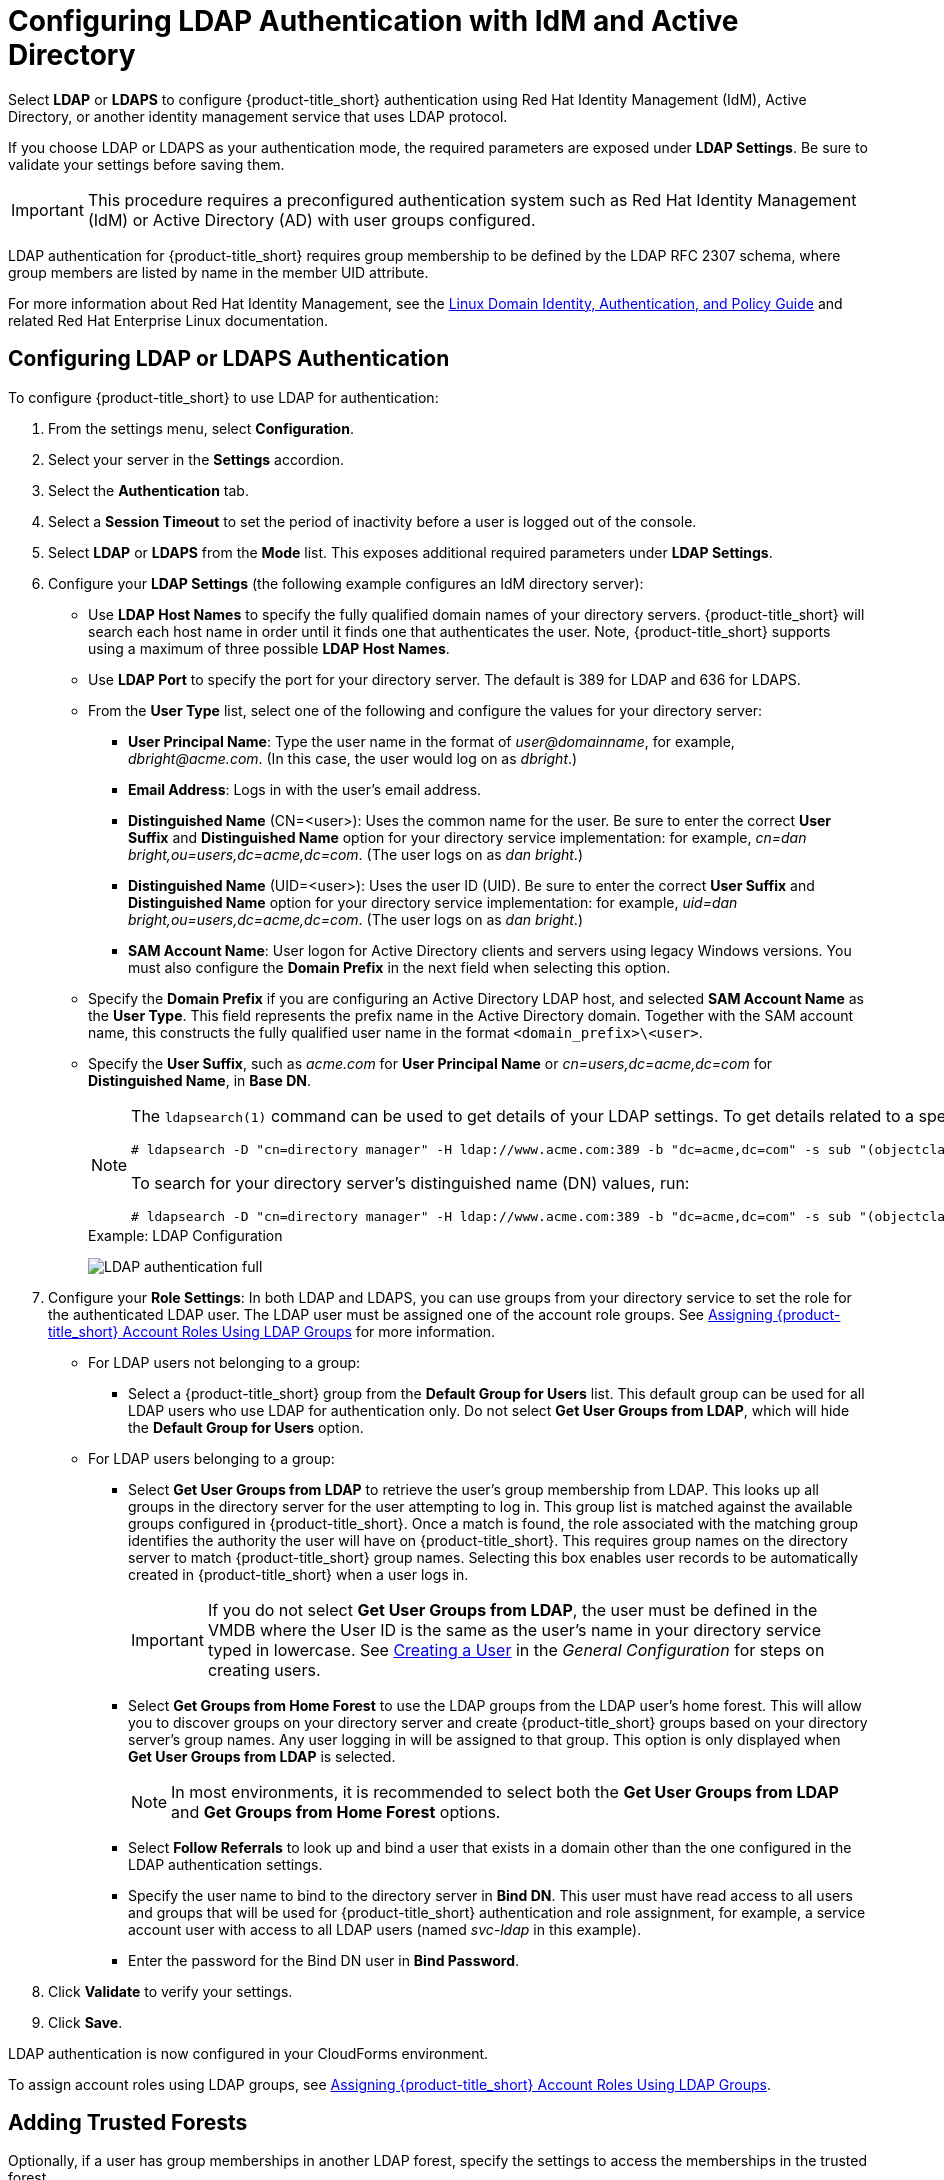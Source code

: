 [[ldap_settings]]
= Configuring LDAP Authentication with IdM and Active Directory

Select *LDAP* or *LDAPS* to configure {product-title_short} authentication using Red Hat Identity Management (IdM), Active Directory, or another identity management service that uses LDAP protocol.

If you choose LDAP or LDAPS as your authentication mode, the required parameters are exposed under *LDAP Settings*. Be sure to validate your settings before saving them.

[IMPORTANT]
====
This procedure requires a preconfigured authentication system such as Red Hat Identity Management (IdM) or Active Directory (AD) with user groups configured. 
====

LDAP authentication for {product-title_short} requires group membership to be defined by the LDAP RFC 2307 schema, where group members are listed by name in the member UID attribute.

For more information about Red Hat Identity Management, see the https://access.redhat.com/documentation/en-us/red_hat_enterprise_linux/7/html/linux_domain_identity_authentication_and_policy_guide/index[Linux Domain Identity, Authentication, and Policy Guide] and related Red Hat Enterprise Linux documentation.

[[ldap_config]]
== Configuring LDAP or LDAPS Authentication 

To configure {product-title_short} to use LDAP for authentication:

. From the settings menu, select *Configuration*. 
. Select your server in the *Settings* accordion.
. Select the *Authentication* tab.
. Select a *Session Timeout* to set the period of inactivity before a user is logged out of the console.
. Select *LDAP* or *LDAPS* from the *Mode* list. This exposes additional required parameters under *LDAP Settings*.
. Configure your *LDAP Settings* (the following example configures an IdM directory server):
* Use *LDAP Host Names* to specify the fully qualified domain names of your directory servers. {product-title_short} will search each host name in order until it finds one that authenticates the user. Note, {product-title_short} supports using a maximum of three possible *LDAP Host Names*.
* Use *LDAP Port* to specify the port for your directory server. The default is 389 for LDAP and 636 for LDAPS.
* From the *User Type* list, select one of the following and configure the values for your directory server:
** *User Principal Name*: Type the user name in the format of _user@domainname_, for example, _dbright@acme.com_. (In this case, the user would log on as _dbright_.)
** *Email Address*: Logs in with the user's email address.
** *Distinguished Name* (CN=<user>): Uses the common name for the user. Be sure to enter the correct *User Suffix* and *Distinguished Name* option for your directory service implementation: for example, _cn=dan bright,ou=users,dc=acme,dc=com_. (The user logs on as _dan bright_.)
** *Distinguished Name* (UID=<user>): Uses the user ID (UID). Be sure to enter the correct *User Suffix* and *Distinguished Name* option for your directory service implementation: for example, _uid=dan bright,ou=users,dc=acme,dc=com_. (The user logs on as _dan bright_.)
** *SAM Account Name*: User logon for Active Directory clients and servers using legacy Windows versions. You must also configure the *Domain Prefix* in the next field when selecting this option.
* Specify the *Domain Prefix* if you are configuring an Active Directory LDAP host, and selected *SAM Account Name* as the *User Type*. This field represents the prefix name in the Active Directory domain. Together with the SAM account name, this constructs the fully qualified user name in the format `<domain_prefix>\<user>`.
* Specify the *User Suffix*, such as _acme.com_ for *User Principal Name* or _cn=users,dc=acme,dc=com_ for *Distinguished Name*, in *Base DN*.
+
[NOTE]
====
The `ldapsearch(1)` command can be used to get details of your LDAP settings. To get details related to a specific user, run:

  # ldapsearch -D "cn=directory manager" -H ldap://www.acme.com:389 -b "dc=acme,dc=com" -s sub "(objectclass=*)" -w password | grep -i dbright

To search for your directory server's distinguished name (DN) values, run:

  # ldapsearch -D "cn=directory manager" -H ldap://www.acme.com:389 -b "dc=acme,dc=com" -s sub "(objectclass=*)" -w password
====
+
.Example: LDAP Configuration
image:LDAP-authentication-full.png[]
+
. Configure your *Role Settings*:
In both LDAP and LDAPS, you can use groups from your directory service to set the role for the authenticated LDAP user. The LDAP user must be assigned one of the account role groups. See xref:assigning_account_roles_using_ldap_groups[] for more information.
* For LDAP users not belonging to a group:
** Select a {product-title_short} group from the *Default Group for Users* list. This default group can be used for all LDAP users who use LDAP for authentication only. Do not select *Get User Groups from LDAP*, which will hide the *Default Group for Users* option.
* For LDAP users belonging to a group:
** Select *Get User Groups from LDAP* to retrieve the user's group membership from LDAP. This looks up all groups in the directory server for the user attempting to log in. This group list is matched against the available groups configured in {product-title_short}. Once a match is found, the role associated with the matching group identifies the authority the user will have on {product-title_short}. This requires group names on the directory server to match {product-title_short} group names. Selecting this box enables user records to be automatically created in {product-title_short} when a user logs in.
+
[IMPORTANT]
====
If you do not select *Get User Groups from LDAP*, the user must be defined in the VMDB where the User ID is the same as the user's name in your directory service typed in lowercase. See https://access.redhat.com/documentation/en-us/red_hat_cloudforms/4.7-Beta/html-single/general_configuration/#creating_a_user[Creating a User] in the _General Configuration_ for steps on creating users.
====
** Select *Get Groups from Home Forest* to use the LDAP groups from the LDAP user's home forest. This will allow you to discover groups on your directory server and create {product-title_short} groups based on your directory server's group names. Any user logging in will be assigned to that group. This option is only displayed when *Get User Groups from LDAP* is selected.
+
[NOTE]
====
In most environments, it is recommended to select both the *Get User Groups from LDAP* and *Get Groups from Home Forest* options.
====
+
** Select *Follow Referrals* to look up and bind a user that exists in a domain other than the one configured in the LDAP authentication settings.
** Specify the user name to bind to the directory server in *Bind DN*. This user must have read access to all users and groups that will be used for {product-title_short} authentication and role assignment, for example, a service account user with access to all LDAP users (named _svc-ldap_ in this example).
** Enter the password for the Bind DN user in *Bind Password*.
+
. Click *Validate* to verify your settings.
. Click *Save*.

LDAP authentication is now configured in your CloudForms environment.

To assign account roles using LDAP groups, see xref:assigning_account_roles_using_ldap_groups[].


[[trusted-forests]]
== Adding Trusted Forests

Optionally, if a user has group memberships in another LDAP forest, specify the settings to access the memberships in the trusted forest.

When trusted forests are added to the authentication configuration, they are used only for finding groups that a user is a member of. {product-title_short} will first collect all of the user's groups from the primary LDAP directory. Then it will collect any additional groups that the user is a member of from all of the configured forests.

The collected LDAP groups are used to match, by name, against the groups defined in {product-title_short}. The user must be a member of at least one matching LDAP group to be successfully authenticated.

To add another trusted forest:

. From the settings menu, select *Configuration*. 
. Select your server in the *Settings* accordion.
. Select the *Authentication* tab.
. Select *Get User Groups from LDAP*, and enter all items in the *Role Settings* area.
. In the *Trusted Forest Settings* area, click image:green-plus.png[](*Click to add a new forest*).
. Enter the *LDAP Host Name*, select a *Mode*, and enter an *LDAP Port*, *Base DN*, *Bind DN*, and *Bind Password*.
. Click *Save*.

After adding other trusted LDAP forests, you can then change the order in which {product-title_short} looks up the forests for authentication. For instructions, see xref:ldap_lookup_priority[].


[[assigning_account_roles_using_ldap_groups]]
== Assigning {product-title_short} Account Roles Using LDAP Groups

After configuring LDAP authentication as described in xref:ldap_settings[], you can associate {product-title_short} account roles with your LDAP users. The LDAP directory server defines the groups and users for {product-title_short}, while {product-title_short} defines the account roles, and maps the roles to the privileges the LDAP user has.

There are two ways to associate your LDAP groups with {product-title_short} account roles:

* Create groups in {product-title_short} that match your existing LDAP groups by name, and assign the groups account roles; or
* Create groups on your directory server based on the default account roles in {product-title_short}.

The users in your LDAP groups then inherit the {product-title_short} account roles for the LDAP group(s) they are in.

The authentication process then happens as such:

. _LDAPuser1_ attempts to log into {product-title_short}, so {product-title_short} queries the directory server to verify it knows _LDAPuser1_.
. The directory server then confirms that it knows _LDAPuser1_, and provides information about the LDAP groups _LDAPuser1_ belongs to: _Group1_.
. {product-title_short} then looks up _Group1_, and discovers that _Group1_ is associated with _Role1_.
. {product-title_short} then associates _LDAPuser1_ with _Group1_ in {product-title_short}, and then allows the user to perform tasks allowable by that role.


=== Mapping Existing LDAP Groups to {product-title_short} User Account Roles

This section provides instructions for mapping your existing LDAP groups to account roles in {product-title_short}. As a result, the users in the LDAP group will then be assigned to the {product-title_short} roles associated with that group.

. From the settings menu, select *Configuration*.
. Click the *Access Control* accordion, then click *Groups*.
. Click image:1847.png[] (*Configuration*), and image:plus_green.png[] (*Add a new Group*) to create a group.
. There are two ways to specify the group to use:
* In the *Description* field, enter the common name (_cn_) for your existing LDAP group assigned to users requiring access to {product-title_short}.
*  Select *Look Up LDAP Groups* to find a list of groups assigned to a specific user in LDAP, then use the *LDAP Group for User* list to choose a group.
.. In *User to Look Up*, enter the common name (_cn_) for a user in your LDAP group.
.. Enter the *Username*.
.. In *Password*, enter the user's password. Click *Retrieve*.
. Select a *Role* to map to the group.
. Select a *Project/Tenant* to map to the group.
+
image:Assign_LDAP-Roles.png[]
+
. Select any filters to apply to what this group can view in the *Assign Filters* area:
.. In the *My Company Tags* tab, select tags to limit the user to items containing those tags. The items that have changed show in a blue italicized font.
.. In the *Host & Clusters* tab, select the host and clusters to limit the user to. The items that have changed show in a blue italicized font.
image:2093.png[]
.. In the *VMs & Templates* tab, select the folders created in your virtual infrastructure to limit the user to. The items that have changed show in a blue italicized font.
. Click *Add*.

To configure the LDAP group lookup priority, see xref:ldap_lookup_priority[].


//=== Using Groups Named by {product-title_short} to Assign Account Roles

=== Creating LDAP Groups Based on {product-title_short} Account Roles

You can also configure access control for LDAP users by creating groups on your directory server based on {product-title_short} user account roles.

Your LDAP group names must match the account role names in {product-title_short}. The LDAP users in that group are then automatically assigned to that specific account role.

In your LDAP directory service:

. Define a distribution group for one or more of the account roles with the names shown in the table below.
This group must be in the LDAP directory source you specified for the server. See xref:ldap_settings[].
+
.Account Role and Directory Service Group Names

[width="100%",cols="50%,50%",options="header",]
|=======================================================================
|Directory Service Distribution Group Name|Account Role
|EvmGroup-administrator|Administrator
|EvmGroup-approver|Approver
|EvmGroup-auditor|Auditor
|EvmGroup-consumption_administrator|Consumption Administrator
|EvmGroup-container_administrator|Container Administrator
|EvmGroup-container_operator|Container Operator
|EvmGroup-desktop|Desktop
|EvmGroup-operator|Operator
|EvmGroup-security|Security
|EvmGroup-super_administrator|Super Administrator
|EvmGroup-support|Support
|EvmRole-tenant_administrator|Tenant Administrator
|EvmRole-tenant_quota_administrator|Tenant Quota Administrator
|EvmGroup-user|User
|EvmGroup-user_limited_self_service|User Limited Self Service
|EvmGroup-user_self_service|User Self Service
|EvmGroup-vm_user|VM User
|=======================================================================
+
. Assign each user of your directory service that you want to have access to {product-title_short} membership to one of these groups.

On your {product-title_short} appliance:

. From the settings menu, select *Configuration*.
. Click the *Settings* accordion, then select your server under *Zones*.
. Click the *Authentication* tab and enable *Get User Groups from LDAP* after typing in all of the required LDAP authentication settings. See xref:ldap_settings[].


[[ldap_lookup_priority]]
== Configuring Lookup Priority for LDAP Groups

{product-title_short} can have multiple LDAP groups configured, which the appliance will attempt to authenticate with one by one until it succeeds. The lookup priority of these groups can be rearranged.

[NOTE]
====
On initial login, a user's _current group_ assignment is the highest priority group. User group membership, on subsequent logins, is set as the last assigned group from the prior session.
====

To configure the order in which {product-title_short} looks up LDAP groups:

. From the settings menu, select *Configuration*.
. Click on the *Access Control* accordion, then click *Groups*.
. Click image:1847.png[] (*Configuration*), and image:plus_green.png[] (*Edit Sequence of User Groups for LDAP Look Up*) to prioritize which group a user will default to if LDAP returns multiple matching groups.
. Select one or more consecutive groups and use the arrow buttons to move the user group higher or lower in priority.
. Click *Save*.

== Testing LDAP Configuration

To test that your LDAP or LDAPS group configuration is working correctly with {product-title_short}:

. Log out of the {product-title_short} user interface.
. Log back in as an LDAP user that is assigned to one or more of the matching groups.
. Change groups by clicking on the user dropdown menu on the top right of the user interface. The dropdown list will show the groups the user is authorized for.

You can also check the logs in `/var/www/miq/vmdb/log/audit.log` or `/var/www/miq/vmdb/log/evm.log` to verify your LDAP configuration is working correctly with the following steps:

. Run the following command in a terminal to view the log messages in real time:
+
----
$ tail -f /var/www/miq/vmdb/log/audit.log
----
+
. Log into the CloudForms user interface as an LDAP user, while checking `/var/www/miq/vmdb/log/audit.log` for updated status, success, or failure messages. Alternatively, you can test your LDAP configuration by viewing the logs in `/var/www/miq/vmdb/log/evm.log` with `grep`, which are more verbose.


== Troubleshooting LDAP Configuration

To test a problematic {product-title_short} LDAP configuration, run the following command to see if the user been pulled from LDAP with the right group. For example:

----
# ldapsearch -x -H ldap://ldap-example:389 -LLL \ -b "ou=people,dc=example,dc=com" -s sub \ -D "ui=:userid,ou=People,dc=example,dc=com" -w :password \ "(objectclass=organizationalPerson)
----

To test if the user belongs to right group, include one of the following lines in the `ldapsearch` command above:

----
(&(objectClass=user)(sAMAccountName=yourUserName) (memberof=CN=YourGroup,OU=Users,DC=YourDomain,DC=com))
----

or

----
-b "ou=groups, dc=example,dc=com"
----


  
  
